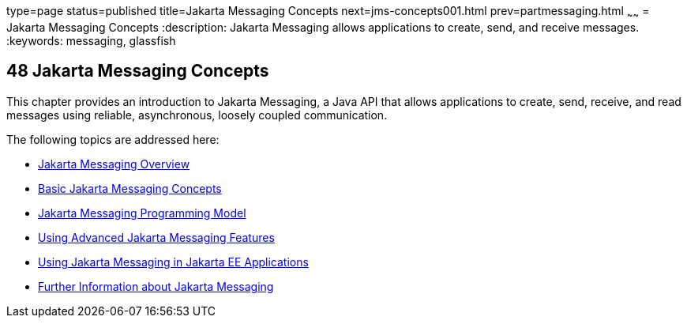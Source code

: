 type=page
status=published
title=Jakarta Messaging Concepts
next=jms-concepts001.html
prev=partmessaging.html
~~~~~~
= Jakarta Messaging Concepts
:description: Jakarta Messaging allows applications to create, send, and receive messages.
:keywords: messaging, glassfish

[[BNCDQ]][[java-message-service-concepts]]

48 Jakarta Messaging Concepts
-----------------------------


This chapter provides an introduction to Jakarta Messaging, 
a Java API that allows applications to create, send, receive, and
read messages using reliable, asynchronous, loosely coupled
communication.

The following topics are addressed here:

* link:jms-concepts001.html#BNCDR[Jakarta Messaging Overview]
* link:jms-concepts002.html#BNCDX[Basic Jakarta Messaging Concepts]
* link:jms-concepts003.html#BNCEH[Jakarta Messaging Programming Model]
* link:jms-concepts004.html#BNCFU[Using Advanced Jakarta Messaging Features]
* link:jms-concepts005.html#BNCGL[Using Jakarta Messaging in Jakarta EE
Applications]
* link:jms-concepts006.html#BNCGU[Further Information about Jakarta Messaging]
